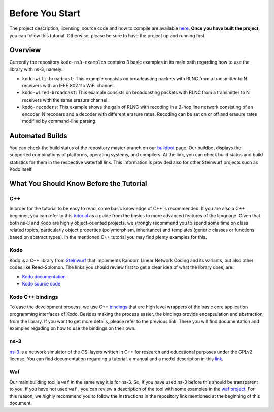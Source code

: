 Before You Start
================

.. _before_you_start:

The project description, licensing, source code and how to compile
are available `here <https://github.com/steinwurf/kodo-ns3-examples>`_.
**Once you have built the project**, you can follow this tutorial.
Otherwise, please be sure to have the project up and running first.

Overview
--------

Currently the repository ``kodo-ns3-examples`` contains 3 basic examples
in its main path regarding how to use the library with ns-3, namely:

* ``kodo-wifi-broadcast``: This example consists on broadcasting packets
  with RLNC from a transmitter to N receivers with an IEEE 802.11b WiFi
  channel.
* ``kodo-wired-broadcast``: This example consists on broadcasting packets
  with RLNC from a transmitter to N receivers with the same erasure channel.
* ``kodo-recoders``: This example shows the gain of RLNC
  with recoding in a 2-hop line network consisting of an encoder, N recoders and
  a decoder with different erasure rates. Recoding can be set on or off and
  erasure rates modified by command-line parsing.

Automated Builds
----------------

You can check the build status of the repository master branch on our
`buildbot <http://buildbot.steinwurf.dk/stats?projects=kodo-ns3-examples>`_
page. Our buildbot displays the supported combinations of platforms,
operating systems, and compilers. At the link, you can check
build status and build statistics for them in the respective waterfall link.
This information is provided also for other Steinwurf projects such as Kodo
itself.

What You Should Know Before the Tutorial
----------------------------------------

C++
^^^

In order for the tutorial to be easy to read, some basic knowledge of C++ is
recommended. If you are also a C++ beginner, you can refer to this
`tutorial <http://www.cplusplus.com/doc/tutorial/>`_ as a guide from the basics
to more advanced features of the language. Given that both ns-3 and Kodo are
highly object-oriented projects, we strongly recommend you to spend some
time on class related topics, particularly object properties (polymorphism,
inheritance) and templates (generic classes or functions based on abstract
types). In the mentioned C++ tutorial you may find plenty examples for this.


Kodo
^^^^

Kodo is a C++ library from `Steinwurf <http://www.steinwurf.com>`_ that
implements Random Linear Network Coding and its variants, but also other
codes like Reed-Solomon. The links you should review first to get a
clear idea of what the library does, are:

* `Kodo documentation <http://docs.steinwurf.com/>`_
* `Kodo source code <https://github.com/steinwurf/kodo>`_


Kodo C++ bindings
^^^^^^^^^^^^^^^^^

To ease the development process, we use C++
`bindings <https://github.com/steinwurf/kodo-cpp>`_ that are high level
wrappers of the basic core application programming interfaces of Kodo.
Besides making the process easier, the bindings provide encapsulation
and abstraction from the library. If you want to get more details, please
refer to the previous link. There you will find documentation and examples
regading on how to use the bindings on their own.

ns-3
^^^^

`ns-3 <http://www.nsnam.org/>`_ is a network simulator of the OSI layers
written in C++ for research and educational purposes under the GPLv2 license.
You can find documentation regarding a tutorial, a manual and a model
description in this `link <http://www.nsnam.org/documentation/>`_.

Waf
^^^

Our main building tool is ``waf`` in the same way it is for ns-3. So, if you
have used ns-3 before this should be transparent to you. If you have not used
``waf`` , you can review a description of the tool with some examples in the
`waf project <https://waf.io/>`_. For this reason, we highly recommend you to follow the
instructions in the repository link mentioned at the beginning of this document.
